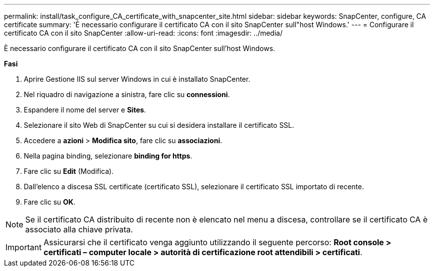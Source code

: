 ---
permalink: install/task_configure_CA_certificate_with_snapcenter_site.html 
sidebar: sidebar 
keywords: SnapCenter, configure, CA certificate 
summary: 'È necessario configurare il certificato CA con il sito SnapCenter sull"host Windows.' 
---
= Configurare il certificato CA con il sito SnapCenter
:allow-uri-read: 
:icons: font
:imagesdir: ../media/


[role="lead"]
È necessario configurare il certificato CA con il sito SnapCenter sull'host Windows.

*Fasi*

. Aprire Gestione IIS sul server Windows in cui è installato SnapCenter.
. Nel riquadro di navigazione a sinistra, fare clic su *connessioni*.
. Espandere il nome del server e *Sites*.
. Selezionare il sito Web di SnapCenter su cui si desidera installare il certificato SSL.
. Accedere a *azioni* > *Modifica sito*, fare clic su *associazioni*.
. Nella pagina binding, selezionare *binding for https*.
. Fare clic su *Edit* (Modifica).
. Dall'elenco a discesa SSL certificate (certificato SSL), selezionare il certificato SSL importato di recente.
. Fare clic su *OK*.



NOTE: Se il certificato CA distribuito di recente non è elencato nel menu a discesa, controllare se il certificato CA è associato alla chiave privata.


IMPORTANT: Assicurarsi che il certificato venga aggiunto utilizzando il seguente percorso: *Root console > certificati – computer locale > autorità di certificazione root attendibili > certificati*.
